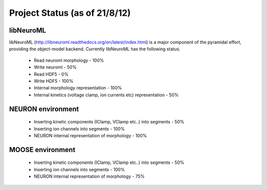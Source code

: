 Project Status (as of 21/8/12)
=============================

libNeuroML
----------
libNeuroML (http://libneuroml.readthedocs.org/en/latest/index.html) is a major component of the pyramidal effort, providing the object-model backend. Currently libNeuroML has the following status.

    * Read neuroml morphology - 100%
    * Write neuroml - 50%
    * Read HDF5 - 0%
    * Write HDF5 - 100%    
    * Internal morphology representation - 100%
    * Internal kinetics (voltage clamp, ion currents etc) representation - 50%

NEURON environment
------------------

    * Inserting kinetic components (IClamp, VClamp etc..) into segments - 50%
    * Inserting ion channels into segments - 100%
    * NEURON internal representation of morphology - 100%

MOOSE environment
-----------------

    * Inserting kinetic components (IClamp, VClamp etc..) into segments - 50%
    * Inserting ion channels into segments - 100%
    * NEURON internal representation of morphology - 75%
